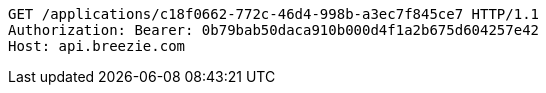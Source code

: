 [source,http,options="nowrap"]
----
GET /applications/c18f0662-772c-46d4-998b-a3ec7f845ce7 HTTP/1.1
Authorization: Bearer: 0b79bab50daca910b000d4f1a2b675d604257e42
Host: api.breezie.com

----